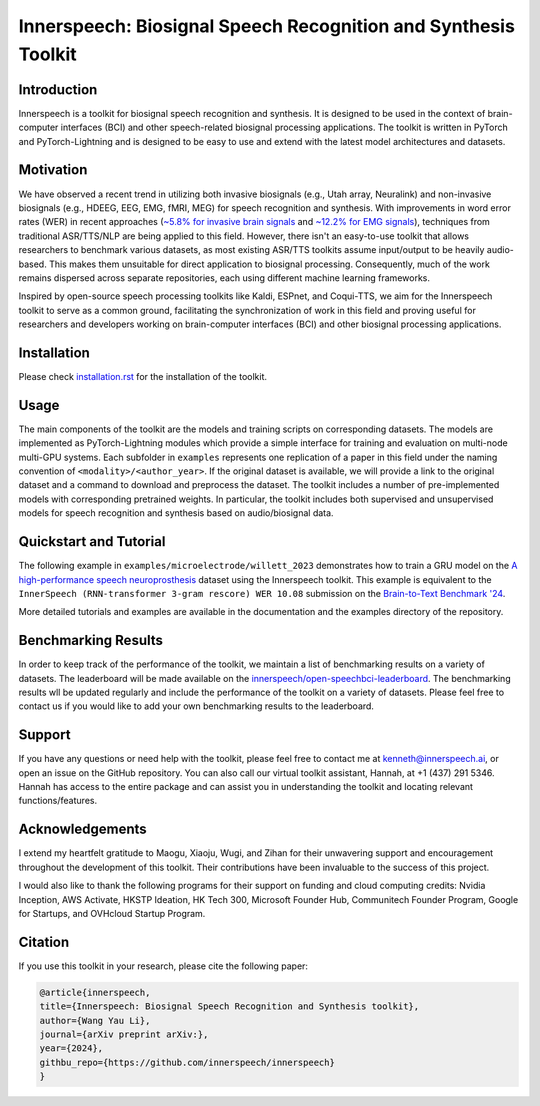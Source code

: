 Innerspeech: Biosignal Speech Recognition and Synthesis Toolkit
================================================================

Introduction
------------
Innerspeech is a toolkit for biosignal speech recognition and synthesis. It is designed to be used in the context of brain-computer interfaces (BCI) and other speech-related biosignal processing applications. The toolkit is written in PyTorch and PyTorch-Lightning and is designed to be easy to use and extend with the latest model architectures and datasets.

Motivation
----------
We have observed a recent trend in utilizing both invasive biosignals (e.g., Utah array, Neuralink) and non-invasive biosignals (e.g., HDEEG, EEG, EMG, fMRI, MEG) for speech recognition and synthesis. With improvements in word error rates (WER) in recent approaches (`~5.8% for invasive brain signals <https://eval.ai/web/challenges/challenge-page/2099/leaderboard/4944>`_ and `~12.2% for EMG signals <https://arxiv.org/abs/2403.05583>`_), techniques from traditional ASR/TTS/NLP are being applied to this field. However, there isn't an easy-to-use toolkit that allows researchers to benchmark various datasets, as most existing ASR/TTS toolkits assume input/output to be heavily audio-based. This makes them unsuitable for direct application to biosignal processing. Consequently, much of the work remains dispersed across separate repositories, each using different machine learning frameworks. 

Inspired by open-source speech processing toolkits like Kaldi, ESPnet, and Coqui-TTS, we aim for the Innerspeech toolkit to serve as a common ground, facilitating the synchronization of work in this field and proving useful for researchers and developers working on brain-computer interfaces (BCI) and other biosignal processing applications.

Installation
------------
Please check `installation.rst <./installation.rst>`_ for the installation of the toolkit.

Usage
-----
The main components of the toolkit are the models and training scripts on corresponding datasets. The models are implemented as PyTorch-Lightning modules which provide a simple interface for training and evaluation on multi-node multi-GPU systems. Each subfolder in ``examples`` represents one replication of a paper in this field under the naming convention of ``<modality>/<author_year>``. If the original dataset is available, we will provide a link to the original dataset and a command to download and preprocess the dataset. The toolkit includes a number of pre-implemented models with corresponding pretrained weights. In particular, the toolkit includes both supervised and unsupervised models for speech recognition and synthesis based on audio/biosignal data.

Quickstart and Tutorial
-----------------------
The following example in ``examples/microelectrode/willett_2023`` demonstrates how to train a GRU model on the `A high-performance speech neuroprosthesis <https://datadryad.org/stash/dataset/doi:10.5061/dryad.x69p8czpq>`_ dataset using the Innerspeech toolkit. This example is equivalent to the ``InnerSpeech (RNN-transformer 3-gram rescore) WER 10.08`` submission on the `Brain-to-Text Benchmark '24 <https://eval.ai/web/challenges/challenge-page/2099/leaderboard/4944>`_.

More detailed tutorials and examples are available in the documentation and the examples directory of the repository.

Benchmarking Results
--------------------
In order to keep track of the performance of the toolkit, we maintain a list of benchmarking results on a variety of datasets. The leaderboard will be made available on the `innerspeech/open-speechbci-leaderboard <https://huggingface.co/spaces/innerspeech/open-speechbci-leaderboard>`_. The benchmarking results wll be updated regularly and include the performance of the toolkit on a variety of datasets. Please feel free to contact us if you would like to add your own benchmarking results to the leaderboard.

Support
-------
If you have any questions or need help with the toolkit, please feel free to contact me at kenneth@innerspeech.ai, or open an issue on the GitHub repository. You can also call our virtual toolkit assistant, Hannah, at +1 (437) 291 5346. Hannah has access to the entire package and can assist you in understanding the toolkit and locating relevant functions/features.

Acknowledgements
----------------
I extend my heartfelt gratitude to Maogu, Xiaoju, Wugi, and Zihan for their unwavering support and encouragement throughout the development of this toolkit. Their contributions have been invaluable to the success of this project.

I would also like to thank the following programs for their support on funding and cloud computing credits: Nvidia Inception, AWS Activate, HKSTP Ideation, HK Tech 300, Microsoft Founder Hub, Communitech Founder Program, Google for Startups, and OVHcloud Startup Program.

Citation
--------
If you use this toolkit in your research, please cite the following paper:

.. code-block::

    @article{innerspeech,
    title={Innerspeech: Biosignal Speech Recognition and Synthesis toolkit},
    author={Wang Yau Li},
    journal={arXiv preprint arXiv:},
    year={2024},
    githbu_repo={https://github.com/innerspeech/innerspeech}
    }
